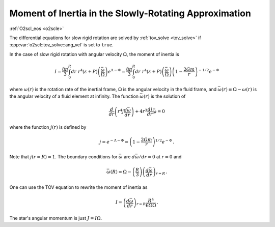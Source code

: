 Moment of Inertia in the Slowly-Rotating Approximation
======================================================

:ref:`O2scl_eos <o2scle>`
     
The differential equations for slow rigid rotation are solved by
:ref:`tov_solve <tov_solve>` if :cpp:var:`o2scl::tov_solve::ang_vel`
is set to ``true``.

In the case of slow rigid rotation with angular velocity
:math:`\Omega`, the moment of inertia is
      
.. math::
   
   I = \frac{8 \pi}{3} \int_0^R dr~r^4\left(\varepsilon+P\right)
   \left(\frac{\bar{\omega}}{\Omega}\right)
   e^{\Lambda-\Phi}
   = \frac{8 \pi}{3} \int_0^R dr~r^4\left(\varepsilon+P\right)
   \left(\frac{\bar{\omega}}{\Omega}\right)
   \left(1-\frac{2 G m}{r}\right)^{-1/2} e^{-\Phi} 

where :math:`\omega(r)` is the rotation rate of the inertial
frame, :math:`\Omega` is the angular velocity in the fluid
frame, and :math:`\bar{\omega}(r) \equiv \Omega - \omega(r)` 
is the angular velocity of a fluid element at infinity.
The function :math:`\bar{\omega}(r)` is the solution of

.. math::
   
   \frac{d}{dr} \left( r^4 j \frac{d \bar{\omega}}{dr}\right)
   + 4 r^3 \frac{d j}{dr} \bar{\omega} = 0

where the function :math:`j(r)` is defined by

.. math::
   
   j = e^{-\Lambda-\Phi} =
   \left( 1-\frac{2 G m}{r} \right)^{1/2} e^{-\Phi} \, .

Note that :math:`j(r=R) = 1`. 
The boundary conditions for :math:`\bar{\omega}` are
:math:`d \bar{\omega}/dr = 0` at :math:`r=0` and
      
.. math::
   
   \bar{\omega}(R) = \Omega - \left(\frac{R}{3}\right)
   \left(\frac{d \bar{\omega}}{dr}\right)_{r=R} \, .

One can use the TOV equation to rewrite the moment of 
inertia as

.. math::
   
   I= \left(\frac{d \bar{\omega}}{dr}\right)_{r=R} 
   \frac{R^4}{6 G \Omega} \, .

The star's angular momentum is just :math:`J = I \Omega`.

